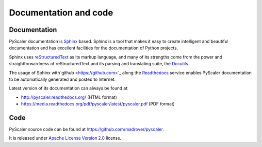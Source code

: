 Documentation and code
============================

Documentation
------------------------

PyScaler documentation is `Sphinx <http://sphinx-doc.org/>`_ based. Sphinx is a tool that makes
it easy to create intelligent and beautiful documentation and has excellent facilities for the 
documentation of Python projects.

Sphinx uses `reStructuredText <http://docutils.sf.net/rst.html>`_ as its markup language, and 
many of its strengths come from the power and straightforwardness of reStructuredText and its
parsing and translating suite, the `Docutils <http://docutils.sf.net/>`_.

The usage of Sphinx with`github <https://github.com>`_ along the `Readthedocs  <https://readthedocs.org/>`_
service enables PyScaler documentation to be automatically generated and posted to Internet.

Latest version of its documentation can always be found at:

- `http://pyscaler.readthedocs.org/ <http://pyscaler.readthedocs.org/>`_ (HTML format)
- `https://media.readthedocs.org/pdf/pyscaler/latest/pyscaler.pdf <https://media.readthedocs.org/pdf/pyscaler/latest/pyscaler.pdf>`_ (PDF format)

Code
-------------

PyScaler source code can be found at https://github.com/madrover/pyscaler.

It is released under `Apache License Version 2.0 <http://www.apache.org/licenses/>`_ license.
